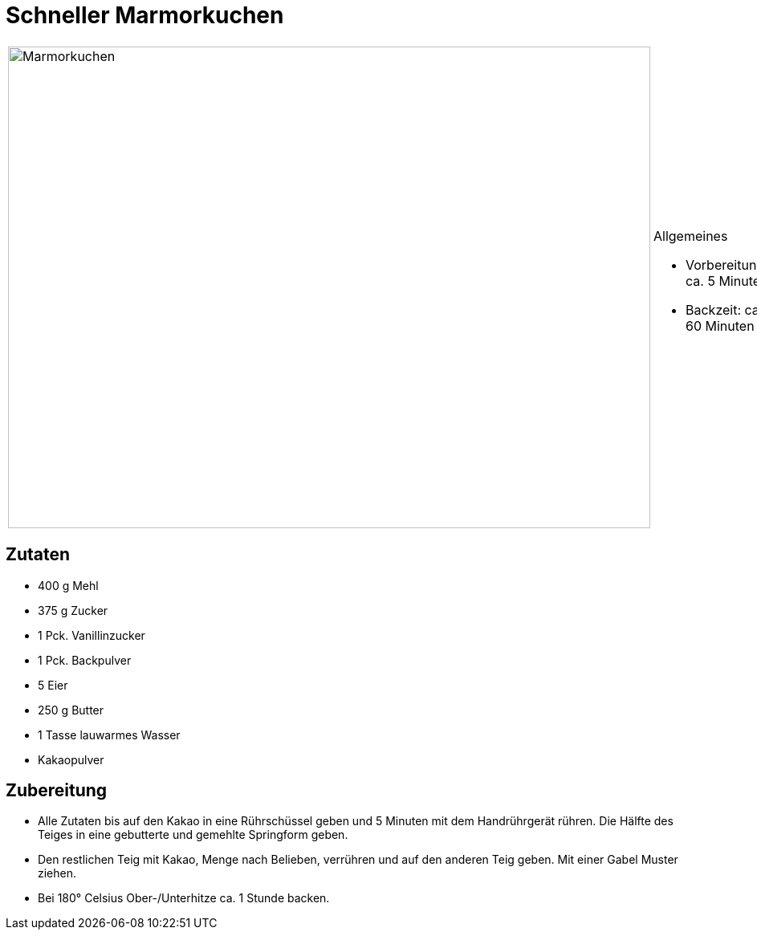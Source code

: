 = Schneller Marmorkuchen

[cols="1,1", frame="none", grid="none"]
|===
a|image::marmorkuchen.jpg[Marmorkuchen,width=800,height=600,pdfwidth=80%,align="center"]
a|.Allgemeines
* Vorbereitung: ca. 5 Minuten
* Backzeit: ca. 60 Minuten
|===

== Zutaten

* 400 g Mehl
* 375 g Zucker
* 1 Pck. Vanillinzucker
* 1 Pck. Backpulver
* 5 Eier
* 250 g Butter
* 1 Tasse lauwarmes Wasser
* Kakaopulver

== Zubereitung

* Alle Zutaten bis auf den Kakao in eine Rührschüssel geben und 5
Minuten mit dem Handrührgerät rühren. Die Hälfte des Teiges in eine
gebutterte und gemehlte Springform geben.
* Den restlichen Teig mit Kakao, Menge nach Belieben, verrühren und auf
den anderen Teig geben. Mit einer Gabel Muster ziehen.
* Bei 180° Celsius Ober-/Unterhitze ca. 1 Stunde backen.
